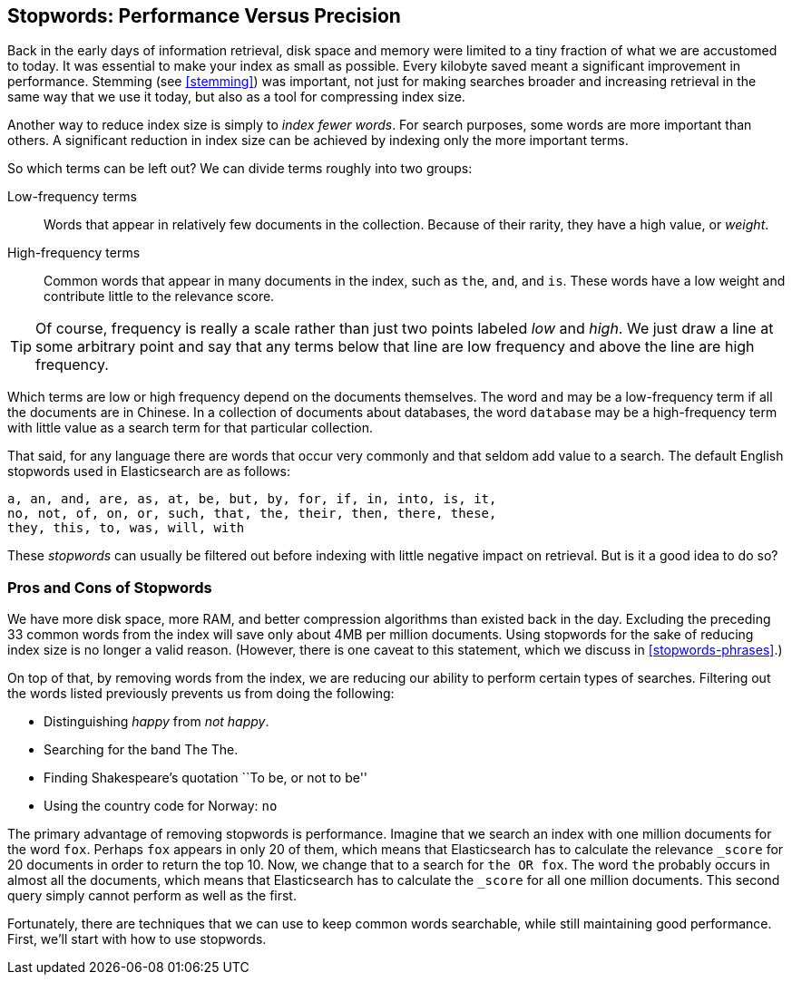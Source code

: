 [[stopwords]]
== Stopwords: Performance Versus Precision

Back in the early days of information retrieval,((("stopwords", "performance versus precision")))  disk space and memory were
limited to a tiny fraction of what we are accustomed to today. It was
essential to make your index as small as possible.  Every kilobyte saved meant
a significant improvement in performance. Stemming (see <<stemming>>) was
important, not just for making searches broader and increasing retrieval in
the same way that we use it today, but also as a tool for compressing index
size.

Another way to reduce index size is simply to _index fewer words_.  For search
purposes, some words are more important than others. A significant reduction
in index size can be achieved by indexing only the more important terms.

So which terms can be left out? ((("term frequency", "high and low"))) We can divide terms roughly into two groups:

Low-frequency terms::

Words that appear in relatively few documents in the collection.  Because of their
rarity,((("weight", "low frequency terms"))) they have a high value, or _weight_.

High-frequency terms::

Common words that appear in many documents in the index, such as `the`, `and`, and
`is`. These words  have a low weight and contribute little to the relevance
score.

[TIP]
==================================================

Of course, frequency is really a scale rather than just two points labeled
_low_ and _high_. We just draw a line at some arbitrary point and say that any
terms below that line are low frequency and above the line are high frequency.

==================================================

Which terms are low or high frequency depend on the documents themselves.  The
word `and` may be a low-frequency term if all the documents are in Chinese.
In a collection of documents about databases, the word `database` may be a
high-frequency term with little value as a search term for that particular
collection.

That said, for any language there are words that occur very
commonly and that seldom add value to a search.((("English", "stopwords")))  The default English
stopwords used in Elasticsearch are as follows:

    a, an, and, are, as, at, be, but, by, for, if, in, into, is, it,
    no, not, of, on, or, such, that, the, their, then, there, these,
    they, this, to, was, will, with

These _stopwords_ can usually be filtered out before indexing with little
negative impact on retrieval. But is it a good idea to do so?

[[pros-cons-stopwords]]
[float="true"]
=== Pros and Cons of Stopwords

We have more disk space, more RAM, and ((("stopwords", "pros and cons of")))better compression algorithms than
existed back in the day. Excluding the preceding 33 common words from the index
will save only about 4MB per million documents.  Using stopwords for the sake
of reducing index size is no longer a valid reason. (However, there is one
caveat to this statement, which we discuss in <<stopwords-phrases>>.)

On top of that, by removing words from the index, we are reducing our ability
to perform certain types of searches.  Filtering out the words listed previously
prevents us from doing the following:

* Distinguishing _happy_ from _not happy_.
* Searching for the band The The.
* Finding Shakespeare's quotation ``To be, or not to be''
* Using the country code for Norway: `no`

The primary advantage of removing stopwords is performance.  Imagine that we
search an index with one million documents for the word `fox`.  Perhaps `fox`
appears in only 20 of them, which means that Elasticsearch has to calculate the
relevance `_score` for 20 documents in order to return the top 10. Now, we
change that to a search for `the OR fox`. The word `the` probably occurs in
almost all the documents, which means that Elasticsearch has to calculate
the `_score` for all one million documents.  This second query simply cannot
perform as well as the first.

Fortunately, there are techniques that we can use to keep common words
searchable, while still maintaining good performance. First, we'll start with
how to use stopwords.



